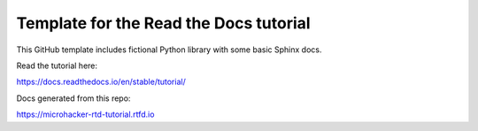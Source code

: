 Template for the Read the Docs tutorial
=======================================

This GitHub template includes fictional Python library
with some basic Sphinx docs.

Read the tutorial here:

https://docs.readthedocs.io/en/stable/tutorial/

Docs generated from this repo:

https://microhacker-rtd-tutorial.rtfd.io
